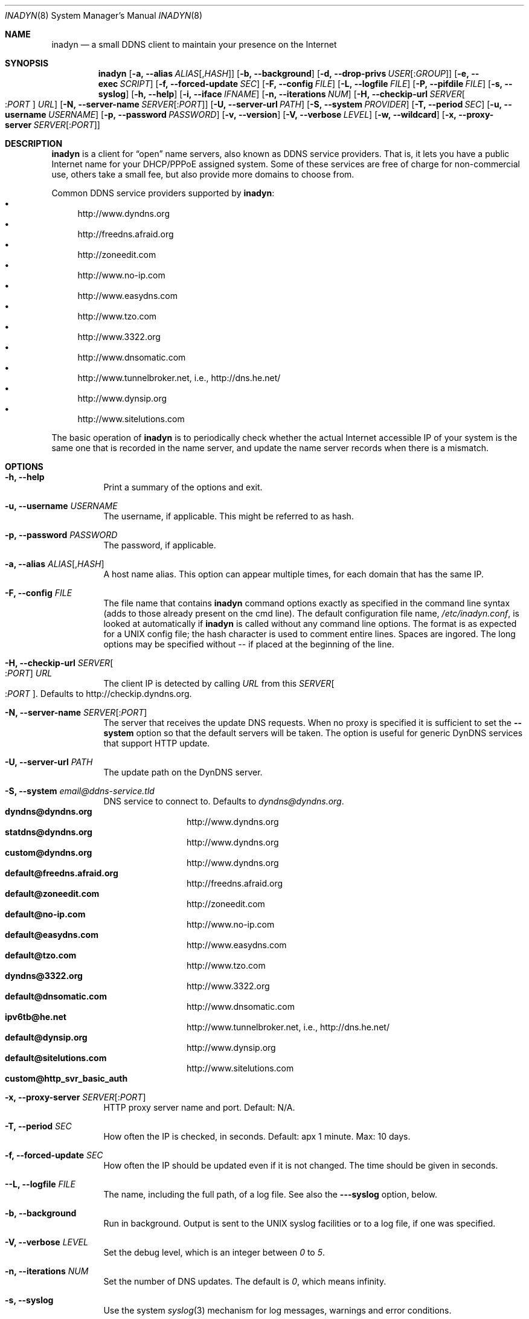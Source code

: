 .\"  -*- nroff -*-
.\"
.\" Process this file with
.\" groff -man -Tascii foo.1
.\"
.\" Copyright 2004, by Shaul Karl.
.\" Copyright 2010, by Joachim Nilsson.
.\"
.\" You may modify and distribute this document for any purpose, as
.\" long as this copyright notice remains intact.
.\"
.Dd October 31, 2010
.Dt INADYN 8 SMM
.Os
.Sh NAME
.Nm inadyn
.Nd a small DDNS client to maintain your presence on the Internet
.Sh SYNOPSIS
.Nm inadyn
.Bk
.Op Fl a, -alias Ar ALIAS Ns Op , Ns Ar HASH
.Op Fl b, -background
.Op Fl d, -drop-privs Ar USER Ns Op : Ns Ar GROUP
.Op Fl e, -exec Ar SCRIPT
.Op Fl f, -forced-update Ar SEC
.Op Fl F, -config Ar FILE
.Op Fl L, -logfile Ar FILE
.Op Fl P, -pifdile Ar FILE
.Op Fl s, -syslog
.Op Fl h, -help
.Op Fl i, -iface Ar IFNAME
.Op Fl n, -iterations Ar NUM
.Op Fl H, -checkip-url Ar SERVER Ns Oo : Ns Ar PORT Oc Ar URL
.Op Fl N, -server-name Ar SERVER Ns Op : Ns Ar PORT
.Op Fl U, -server-url Ar PATH
.Op Fl S, -system Ar PROVIDER
.Op Fl T, -period Ar SEC
.Op Fl u, -username Ar USERNAME
.Op Fl p, -password Ar PASSWORD
.Op Fl v, -version
.Op Fl V, -verbose Ar LEVEL
.Op Fl w, -wildcard
.Op Fl x, -proxy-server Ar SERVER Ns Op : Ns Ar PORT
.Ek
.Sh DESCRIPTION
.Nm inadyn
is a client for
.Dq open
name servers, also known as DDNS service providers.  That is,
it lets you have a public Internet name for your DHCP/PPPoE assigned system.  Some of
these services are free of charge for non-commercial use, others take a small fee,
but also provide more domains to choose from.
.Pp
Common DDNS service providers supported by
.Nm inadyn :
.Bl -bullet -compact
.It
http://www.dyndns.org
.It
http://freedns.afraid.org
.It
http://zoneedit.com
.It
http://www.no-ip.com
.It
http://www.easydns.com
.It
http://www.tzo.com
.It
http://www.3322.org
.It
http://www.dnsomatic.com
.It
http://www.tunnelbroker.net, i.e., http://dns.he.net/
.It
http://www.dynsip.org
.It
http://www.sitelutions.com
.El
.Pp
The basic operation of
.Nm inadyn
is to periodically check whether the actual Internet accessible IP of your system is
the same one that is recorded in the name server, and update the name server records
when there is a mismatch.
.Sh OPTIONS
.Bl -tag -width Ds
.It Fl h, -help
Print a summary of the options and exit.
.It Fl u, -username Ar USERNAME
The username, if applicable. This might be referred to as hash.
.It Fl p, -password Ar PASSWORD
The password, if applicable.
.It Fl a, -alias Ar ALIAS Ns Op , Ns Ar HASH
A host name alias. This option can appear multiple times, for each
domain that has the same IP.
.It Fl F, -config Ar FILE
The file name that contains
.Nm inadyn
command options exactly as specified in the
command line syntax (adds to those already present on the cmd line). The default
configuration file name,
.Pa /etc/inadyn.conf ,
is looked at automatically if
.Nm inadyn
is called without any command line options. The format is as expected
for a UNIX config file; the hash character is used to comment entire
lines.  Spaces are ingored.  The long options may be specified without
\-\- if placed at the beginning of the line.
.It Fl H, -checkip-url Ar SERVER Ns Oo : Ns Ar PORT Oc Ar URL
The client IP is detected by calling
.Ar URL
from this
.Ar SERVER Ns Oo : Ns Ar PORT Oc .
Defaults to http://checkip.dyndns.org.
.It Fl N, -server-name Ar SERVER Ns Op : Ns Ar PORT
The server that receives the update DNS requests.  When no proxy is specified it is
sufficient to set the
.Fl -system
option so that the default servers will be taken. The
option is useful for generic DynDNS services that support HTTP update.
.It Fl U, -server-url Ar PATH
The update path on the DynDNS server.
.It Fl S, -system Ar email@ddns-service.tld
DNS service to connect to.  Defaults to
.Ar dyndns@dyndns.org .
.Bl -tag -width TERM -compact -offset indent
.It Cm dyndns@dyndns.org
http://www.dyndns.org
.It Cm statdns@dyndns.org
http://www.dyndns.org
.It Cm custom@dyndns.org
http://www.dyndns.org
.It Cm default@freedns.afraid.org
http://freedns.afraid.org
.It Cm default@zoneedit.com
http://zoneedit.com
.It Cm default@no-ip.com
http://www.no-ip.com
.It Cm default@easydns.com
http://www.easydns.com
.It Cm default@tzo.com
http://www.tzo.com
.It Cm dyndns@3322.org
http://www.3322.org
.It Cm default@dnsomatic.com
http://www.dnsomatic.com
.It Cm ipv6tb@he.net
http://www.tunnelbroker.net, i.e., http://dns.he.net/
.It Cm default@dynsip.org
http://www.dynsip.org
.It Cm default@sitelutions.com
http://www.sitelutions.com
.It Cm custom@http_svr_basic_auth
.El
.It Fl x, -proxy-server Ar SERVER Ns Op : Ns Ar PORT
HTTP proxy server name and port.  Default: N/A.
.It Fl T, -period Ar SEC
How often the IP is checked, in seconds. Default: apx 1 minute. Max: 10 days.
.It Fl f, -forced-update Ar SEC
How often the IP should be updated even if it is not changed. The time
should be given in seconds.
.It Fl -L, -logfile Ar FILE
The name, including the full path, of a log file.  See also the
.Fl --syslog
option, below.
.It Fl b, -background
Run in background. Output is sent to the UNIX syslog facilities
or to a log file, if one was specified.
.It Fl V, -verbose Ar LEVEL
Set the debug level, which is an integer between
.Ar 0
to
.Ar 5 .
.It Fl n, -iterations Ar NUM
Set the number of DNS updates. The default is
.Ar 0 ,
which means infinity.
.It Fl s, -syslog
Use the system
.Xr syslog 3
mechanism for log messages, warnings and error conditions.
.It Fl d, -drop-privs Ar USER Ns Op : Ns Ar GROUP
Drop privileges after initial setup to the given user and group.
.It Fl i, -iface Ar IFNAME
Set interface to bind to. Only on UNIX systems.
.It Fl P, -pidfile Ar FILE
Set pidfile, defaults to
.Pa /var/run/inadyn/inadyn.pid .
.It Fl e, -exec Ar SCRIPT
Full path to external command, or script, to run after a successful DDNS update.
.It Fl w, -wildcard
Enable domain name wildcarding for easydns.com. Default
disabled. For
.Nm inadyn
< 1.96.3 wildcarding was enabled by default.
.El
.Sh "TYPICAL USAGE"
.Ss http://www.dyndns.org
.Nm inadyn
.No -u username -p password -a my.registered.name
.Pp
.Nm inadyn
.No --username test --password test --period 60
.No --alias test.homeip.net --alias my.second.domain
.Pp
.Nm inadyn
.No --background -u test -p test --period 60
.No --alias inarcis.homeip.net --alias my.second.domain
.No --logfile inadyn_srv.log
.Ss http://freedns.afraid.org
.Nm inadyn
.No --system default@freedns.afraid.org -a my.registrated.name,hash_from_freedns
.Pp
.Nm inadyn
.No --period 60 --alias test.homeip.net,hash_for_host1
.No -a my.second.domain,hash2 --system default@freedns.afraid.org
.Pp
The
.Dq hash
should be extracted from the grab url batch file that can be
downloaded from the site. A single hashed (base64 encoded) string is
preferred upon a username and password pair, apparently to reduce the
computational resources that is required on their side. Unfortunately
the hash can not be computed by
.Nm inadyn
because it requires the index to
the username record in the freedns database, which is not known. The
simplest solution seems to be a copy&paste action from the grab url batch
file offered on their website. When the batch file looks is like
.Pp
.No graburl http://freedns.afraid.org/dynamic/update.php?YUGIUGSEIUFGOUIHEOIFEOIHJFEIO=
.Pp
the hash string, which is what the user should copy and paste, is the
string that begins right after the
.Dq ?\&
character and ends with the end
of line. This string shell be used as the username in
.Nm inadyn
command.
When the user has several names then each name should be followed with
that name hash string.
.Sh OUTPUT
.Nm inadyn
prints a message when the IP is updated. If no update is needed then by
default it prints a single
.Dq .\&
character, unless
.Fl -verbose
is set to
.Ar 0 .
Therefore, unless
.Fl -verbose
is set to
.Ar 0 ,
the log file will contains lot
of dots. When the connection goes down it could be that
.Nm inadyn
will print some error messages. Those are harmless and should be
followed by
.Dq OK
messages after the connection is back up.
.Sh SIGNALS
.Nm
responds to the following signals:
.Pp
.Bl -tag -width TERM -compact
.It HUP
Restarts
.Nm .
The configuration file is reread every time this signal is evoked. It
is also useful when a new DHCP/PPPoE lease or new gateway is
received. Please note that
.Nm
does not track such events by itself. You need an external monitor for
that.
.It TERM
Terminates
.Nm
gracefully.
.It INT
The same as TERM.
.It QUIT
The same as TERM.
.El
.Pp
For convenience in sending signals,
.Nm
writes its process ID to
.Pa /var/run/inadyn/inadyn.pid
upon startup.
.Sh FILES
.Bl -tag -width /var/tmp/pimd.cache -compact
.It Pa /etc/inadyn.conf
.It Pa /var/run/inadyn/inadyn.cache
.It Pa /var/run/inadyn/inadyn.pid
.El
.Sh SEE ALSO
.Xr inadyn.conf 5
.br
The
.Nm inadyn
home page is http://troglobit.com/inadyn.shtml.
.Sh AUTHORS
.Nm inadyn
was written by
.An -nosplit
.An Narcis Ilisei Aq inarcis2002@hotpop.com ,
.An Steve Horbachuk and later
.An Joachim Nilsson Aq troglobit@vmlinux.org .
.Pp
This manual page was initially written for the
.Em Debian GNU/Linux
system by
.An Shaul Karl Aq shaul@debian.org .
Later Joachim Nilsson picked up maintenance.
